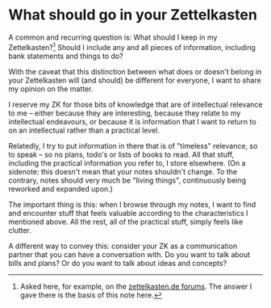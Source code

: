 * What should go in your Zettelkasten
:PROPERTIES:
:ID:       6f179296-97a8-4dd2-b7bc-f14beb744538
:END:
# Tags #zo-tutorial #zettelorg #zk #todo

A common and recurring question is: What should I keep in my Zettelkasten?[fn:zkd] Should I include any and all pieces of information, including bank statements and things to do?

With the caveat that this distinction between what does or doesn't belong in your Zettelkasten will (and should) be different for everyone, I want to share my opinion on the matter.

I reserve my ZK for those bits of knowledge that are of intellectual relevance to me -- either because they are interesting, because they relate to my intellectual endeavours, or because it is information that I want to return to on an intellectual rather than a practical level.

Relatedly, I try to put information in there that is of "timeless" relevance, so to speak -- so no plans, todo's or lists of books to read. All that stuff, including the practical information you refer to, I store elsewhere. (On a sidenote: this doesn't mean that your notes shouldn't change. To the contrary, notes should very much be "living things", continuously being reworked and expanded upon.)

The important thing is this: when I browse through my notes, I want to find and encounter stuff that feels valuable according to the characteristics I mentioned above. All the rest, all of the practical stuff, simply feels like clutter.

A different way to convey this: consider your ZK as a communication partner that you can have a conversation with. Do you want to talk about bills and plans? Or do you want to talk about ideas and concepts?

[fn:zkd] Asked here, for example, on the [[https://forum.zettelkasten.de/discussion/1097/limits-of-zettelkasten][zettelkasten.de forums]].
The answer I gave there is the basis of this note here.
